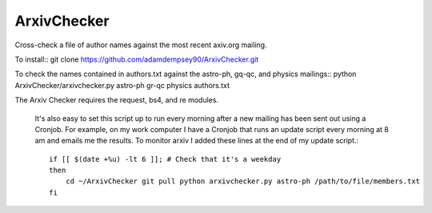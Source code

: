 ArxivChecker
============

Cross-check a file of author names against the most recent axiv.org
mailing.

To install::
git clone https://github.com/adamdempsey90/ArxivChecker.git

To check the names contained in authors.txt against the astro-ph, gq-qc, and
physics mailings:: 
python ArxivChecker/arxivchecker.py astro-ph gr-qc physics authors.txt

The Arxiv Checker requires the request, bs4, and re modules.

  It's also easy to set this script up to run every morning after a new
  mailing has been sent out using a Cronjob. For example, on my work
  computer I have a Cronjob that runs an update script every morning at
  8 am and emails me the results. To monitor arxiv I added these lines
  at the end of my update script.::
    if [[ $(date +%u) -lt 6 ]]; # Check that it's a weekday
    then 
        cd ~/ArxivChecker git pull python arxivchecker.py astro-ph /path/to/file/members.txt 
    fi
